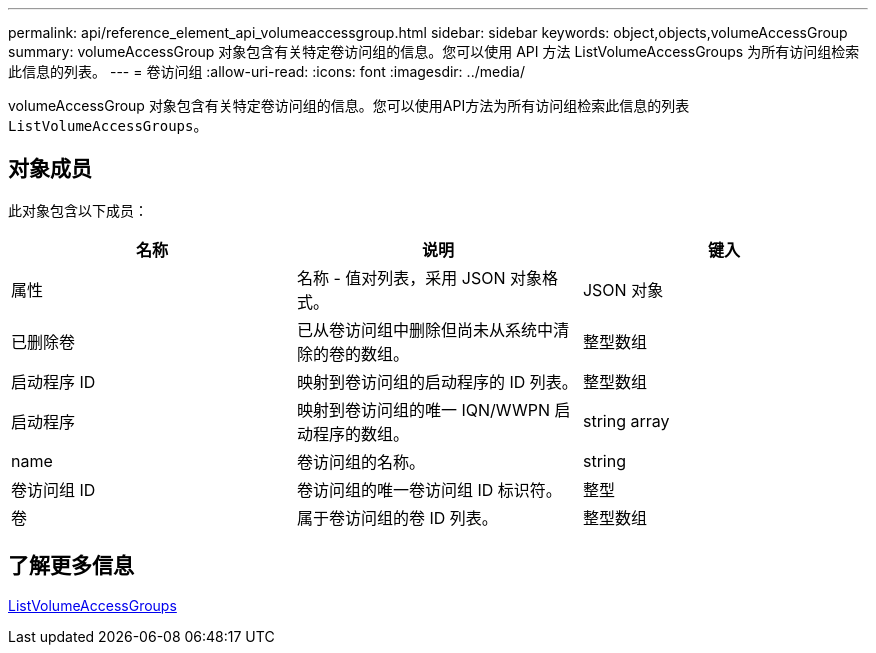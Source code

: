 ---
permalink: api/reference_element_api_volumeaccessgroup.html 
sidebar: sidebar 
keywords: object,objects,volumeAccessGroup 
summary: volumeAccessGroup 对象包含有关特定卷访问组的信息。您可以使用 API 方法 ListVolumeAccessGroups 为所有访问组检索此信息的列表。 
---
= 卷访问组
:allow-uri-read: 
:icons: font
:imagesdir: ../media/


[role="lead"]
volumeAccessGroup 对象包含有关特定卷访问组的信息。您可以使用API方法为所有访问组检索此信息的列表 `ListVolumeAccessGroups`。



== 对象成员

此对象包含以下成员：

|===
| 名称 | 说明 | 键入 


 a| 
属性
 a| 
名称 - 值对列表，采用 JSON 对象格式。
 a| 
JSON 对象



 a| 
已删除卷
 a| 
已从卷访问组中删除但尚未从系统中清除的卷的数组。
 a| 
整型数组



 a| 
启动程序 ID
 a| 
映射到卷访问组的启动程序的 ID 列表。
 a| 
整型数组



 a| 
启动程序
 a| 
映射到卷访问组的唯一 IQN/WWPN 启动程序的数组。
 a| 
string array



 a| 
name
 a| 
卷访问组的名称。
 a| 
string



 a| 
卷访问组 ID
 a| 
卷访问组的唯一卷访问组 ID 标识符。
 a| 
整型



 a| 
卷
 a| 
属于卷访问组的卷 ID 列表。
 a| 
整型数组

|===


== 了解更多信息

xref:reference_element_api_listvolumeaccessgroups.adoc[ListVolumeAccessGroups]

